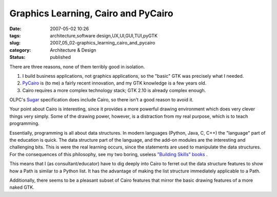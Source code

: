 Graphics Learning, Cairo and PyCairo
====================================

:date: 2007-05-02 10:26
:tags: architecture,software design,UX,UI,GUI,TUI,pyGTK
:slug: 2007_05_02-graphics_learning_cairo_and_pycairo
:category: Architecture & Design
:status: published





There are three reasons, none of them terribly
good in isolation.

1.  I build business applications, not graphics
    applications, so the "basic" GTK was precisely what I needed. 


2.  `PyCairo <http://cairographics.org/pycairo>`_  is (to me) a fairly recent innovation,
    and my GTK knowledge is a few years old.

3.  Cairo requires a more complex technology
    stack; GTK 2.10 is already complex
    enough.



OLPC's `Sugar <http://www.laptop.org/laptop/software/specs.shtml>`_  specification does include Cairo, so there
isn't a good reason to avoid it.



Your
point about Cairo is interesting, since it provides a more powerful drawing
environment which does very clever things very simply.  Some of the drawing
power, however, is a distraction from my real purpose, which is to teach
programming.



Essentially, programming
is all about data structures.  In modern languages (Python, Java, C, C++) the
"language" part of the education is quick.  The data structure part of the
language, and the add-on modules are the interesting and challenging bits.  This
is were the real learning occurs, since the statements are used to manipulate
the data structures.  For the consequences of this philosophy, see my two
boring, useless `"Building Skills"
books <http://www.itmaybeahack.com/homepage/books/index.html>`_ .



This means that I (as
consultant/educator) have to dig deeply into Cairo to ferret out the data
structure features to show how a Path is similar to a Python list.  It
has the advantage of making the list structure immediately applicable to a Path.




Additionally, there seems to be a
pleasant subset of Cairo features that mirror the basic drawing features of a
more naked GTK.










